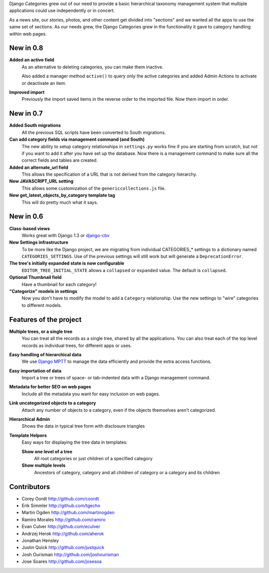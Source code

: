 Django Categories grew out of our need to provide a basic hierarchical taxonomy management system that multiple applications could use independently or in concert.

As a news site, our stories, photos, and other content get divided into "sections" and we wanted all the apps to use the same set of sections. As our needs grew, the Django Categories grew in the functionality it gave to category handling within web pages.

New in 0.8
==========

**Added an active field**
	As an alternative to deleting categories, you can make them inactive.
	
	Also added a manager method ``active()`` to query only the active categories and added Admin Actions to activate or deactivate an item.

**Improved import**
	Previously the import saved items in the reverse order to the imported file. Now them import in order.

New in 0.7
==========

**Added South migrations**
	All the previous SQL scripts have been converted to South migrations.

**Can add category fields via management command (and South)**
	The new ability to setup category relationships in ``settings.py`` works fine if you are starting from scratch, but not if you want to add it after you have set up the database. Now there is a management command to make sure all the correct fields and tables are created.

**Added an alternate_url field**
	This allows the specification of a URL that is not derived from the category hierarchy.

**New JAVASCRIPT_URL setting**
	This allows some customization of the ``genericcollections.js`` file.

**New get_latest_objects_by_category template tag**
	This will do pretty much what it says.


New in 0.6
==========

**Class-based views**
	Works great with Django 1.3 or `django-cbv <http://pypi.python.org/pypi/django-cbv>`_

**New Settings infrastructure**
	To be more like the Django project, we are migrating from individual CATEGORIES_* settings to a dictionary named ``CATEGORIES_SETTINGS``\ . Use of the previous settings will still work but will generate a ``DeprecationError``\ .

**The tree's initially expanded state is now configurable**
	``EDITOR_TREE_INITIAL_STATE`` allows a ``collapsed`` or ``expanded`` value. The default is ``collapsed``\ .

**Optional Thumbnail field**
	Have a thumbnail for each category!

**"Categorize" models in settings**
	Now you don't have to modify the model to add a ``Category`` relationship. Use the new settings to "wire" categories to different models.

Features of the project
=======================

**Multiple trees, or a single tree**
	You can treat all the records as a single tree, shared by all the applications. You can also treat each of the top level records as individual trees, for different apps or uses.

**Easy handling of hierarchical data**
	We use `Django MPTT <http://pypi.python.org/pypi/django-mptt>`_ to manage the data efficiently and provide the extra access functions.

**Easy importation of data**
	Import a tree or trees of space- or tab-indented data with a Django management command.

**Metadata for better SEO on web pages**
	Include all the metadata you want for easy inclusion on web pages.

**Link uncategorized objects to a category**
	Attach any number of objects to a category, even if the objects themselves aren't categorized.

**Hierarchical Admin**
	Shows the data in typical tree form with disclosure triangles

**Template Helpers**
	Easy ways for displaying the tree data in templates:

	**Show one level of a tree**
		All root categories or just children of a specified category
	
	**Show multiple levels**
		Ancestors of category, category and all children of category or  a category and its children

Contributors
============

* Corey Oordt      http://github.com/coordt
* Erik Simmler     http://github.com/tgecho
* Martin Ogden     http://github.com/martinogden
* Ramiro Morales   http://github.com/ramiro
* Evan Culver      http://github.com/eculver
* Andrzej Herok    http://github.com/aherok
* Jonathan Hensley 
* Justin Quick     http://github.com/justquick
* Josh Ourisman    http://github.com/joshourisman
* Jose Soares      http://github.com/josesoa